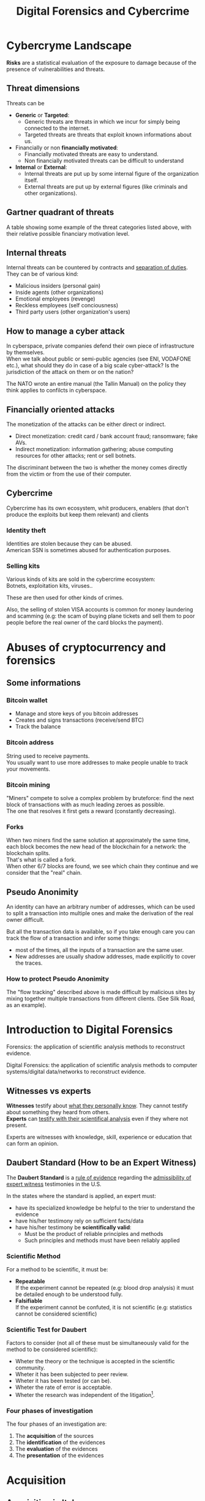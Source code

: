 #+TITLE: Digital Forensics and Cybercrime
#+OPTIONS: toc:t todo:nil date:nil \n:t H:5 tasks:done html-style:nil num:nil tags:t
#+EXPORT_FILE_NAME: index
#+LATEX_HEADER: \usepackage[margin=0.9in]{geometry} \usepackage{parskip}
#+HTML_HEAD: <link rel="stylesheet" type="text/css" href="css/dfc-notes.css" />
#+MACRO: under \underline{$1}
* NO Incontro con Luigi Perri (17/03/2021) :noexport:
** Prove tipiche e prove atipiche
 Prove tipiche: prove raccolte con i metodi usuali - intercettazioni (che non possono avvenire in luoghi di privata dimora, a meno che non si stia svolgendo l'attività criminale in quel momento) etc.
 Prove atipiche: può essere frutto di un mezzo di ricerca tipico con qualche funzionalità in più (vedi trojan), o addirittura essere completamente slegato dai mezzi di ricerca ordinari. Queste prove vanno sempre valutate nel caso concreto.
** Il captatore informatico (o trojan di stato)
"captatore informatico" è un termine coniato dalla corte di cassazione per identificare strumenti informatici identificativi.
Rappresentano una vera e propria panacea:
+ non mettono a rischio gli operatori, che non devono muoversi sotto copertura per piazzare cimici etc
+ riesce a coniugare in un unico strumento una molteplicità di strumenti investigativi:
  + intercettazione di audio
  + intercettazione video
  + spingere il dispositivo a comportamenti anomali
  + effettuare una perquisizione dei dati

*** Definizioni
cassazione a nazioni unite del 2016: "capta tutto il traffico dati, attiva il microfono *ovunque egli si trovi*, può attivare telecamera e altre cose, intercetta ciò che viene digitato sulla tastiera etc."
A questo potere bisogna oppore un contropotere (sotto forma di garanzie) per cui non ci sia un abuso di tale strumento

Per definizione, l'attività d'intercettazione ha come presupposto che essa sia fatta senza che la vittima ne sia a conoscenza.

Il pubblico ministero in Italia deve essere garantista: se trova elementi a discolpa dell'imputato, deve proteggerlo.

*** Problemi
- La pervasività dello strumento rende difficile una collocazione delle prove tra le prove tipiche.
  (vedi cassazione del 14 ottoble 2009)
- come sapere quando intercettare? dato che non possiamo intercettare in privata dimora, potremmo non beccare mai il crimine
  - nuova cassazione: si può basare l'inizio dell'intercettazione sulle abitudini della persona.

*** Requisiti di un captatore 
- L'attivazione di un microfono deve avvenire tramite un comando remoto, non solo con l'inserimento del captatore informatico.
- la registrazione audio può essere attivata solo da un operatore della polizia giudiziaria, con verbale
- L'attivazione del dispositivo è sempre ammessa in particolari delitti (solitamenti in casi con pene elevate)
- L'attivazione del dispositiva deve essere usata come extrema ratio.
- La trasmissione delle registrazioni deve essere effettuata solo verso i server della procura.
- Siano usati solo programmi informatici conformi a requisiti tecnici stabiliti con uno specifico decreto ministeriale (non ancora emanato sadly)
- In casi estremi, l'uso dello strumento può essere usato prima dell'ok del giudice
- Non possono essere in alcun modo rese pubbliche le intercettazioni a cui prendono parte elementi esterni all'indagine.

*** Limiti all'utilizzabilità
Sempre permesso per reati gravi contro la persona (tratta di esseri umani o riduzione in schiavitù) o reati con pena oltre i 5 anni di reclusione.
Permesso nei luoghi privati solo se si è sicuri si tratti dei luoghi in cui avviene il crimine

Nota che la prova informatica, per quanto possa sembrare la "prova regina", deve sempre essere sostenuta da altri metodi investigativi per non interpretare in modo sbagliato le prove.

*** Installazione
Dal punto di vista informatico, si è visto di tutto.
Dal punto di vista giuridico, il codice prevede le prestazioni obbligatorie: gli operatori di comunicazione devono permettere agli operatori giuridici di agevolare l'intercettazione (=> anche l'installazione).
Il decreto ministeriale ancora da definire dovrebbe specificare anche questo aspetto.

*** Il caso Exodus 
Spyware.
Raccoglie informazioni sulla scheda e, in un secondo momento, ottiene il controlo del dispositivo.
Il codice è stato sottratto e sono state realizzare delle app "clone".

Il garante si è spresso sulla preoccupazione riguardo i rischi di perdere il controllo di questi strumenti:
Invitava a valutare l'opportunità di includere nel decreto legislativo (sempre quello non ancora fatto) l'indicazione dei luoghi e del tempo della captazione.
Riguardo i requisiti tecnici il garante ha detto: va specificato i moduli del sistema di intercettazione, non bisognerebbe utilizzare software che abbassano il livello di sicurezza dei dispositivi (per evitare altri attacchi da terzi e per evitare che sia rilevata dall'utente la presenza del trojan), i canali di trasferimento dei dati dovrebbero essere il più sicuri possibile.
* DONE Cybercryme Landscape
:PROPERTIES:
:NOTER_DOCUMENT: slides/01.pdf
:NOTER_PAGE: 31
:END:
*Risks* are a statistical evaluation of the exposure to damage because of the presence of vulnerabilities and threats.
** Threat dimensions
:PROPERTIES:
:NOTER_PAGE: 3
:END:
Threats can be
- *Generic* or *Targeted*:
  + Generic threats are threats in which we incur for simply being connected to the internet.
  + Targeted threats are threats that exploit known informations about us.
- Financially or non *financially motivated*:
  + Financially motivated threats are easy to understand.
  + Non financially motivated threats can be difficult to understand
- *Internal* or *External*:
  + Internal threats are put up by some internal figure of the organization itself.
  + External threats are put up by external figures (like criminals and other organizations).

** Gartner quadrant of threats
:PROPERTIES:
:NOTER_PAGE: 4
:END:
A table showing some example of the threat categories listed above, with their relative possible financiary motivation level.
** Internal threats
:PROPERTIES:
:NOTER_PAGE: 5
:END:
Internal threats can be countered by contracts and _separation of duties_.
They can be of various kind:
- Malicious insiders (personal gain)
- Inside agents (other organizations)
- Emotional employees (revenge)
- Reckless employees (self conciousness)
- Third party users (other organization's users)
** How to manage a cyber attack
:PROPERTIES:
:NOTER_PAGE: 8
:END:
In cyberspace, private companies defend their own piece of infrastructure by themselves.
When we talk about public or semi-public agencies (see ENI, VODAFONE etc.), what should they do in case of a big scale cyber-attack? Is the jurisdiction of the attack on them or on the nation?

The NATO wrote an entire manual (the Tallin Manual) on the policy they think applies to confilcts in cyberspace.
** Financially oriented attacks
:PROPERTIES:
:NOTER_PAGE: 9
:END:
The monetization of the attacks can be either direct or indirect.
- Direct monetization: credit card / bank account fraud; ransomware; fake AVs.
- Indirect monetization: information gathering; abuse computing resources for other attacks; rent or sell botnets.

The discriminant between the two is whether the money comes directly from the victim or from the use of their computer.
** Cybercrime
:PROPERTIES:
:NOTER_PAGE: 24
:END:
Cybercrime has its own ecosystem, whit producers, enablers (that don't produce the exploits but keep them relevant) and clients
*** Identity theft
:PROPERTIES:
:NOTER_PAGE: 22
:END:
Identities are stolen because they can be abused.
American SSN is sometimes abused for authentication purposes.
*** DONE Selling kits
Various kinds of kits are sold in the cybercrime ecosystem:
Botnets, exploitation kits, viruses..

These are then used for other kinds of crimes.

Also, the selling of stolen VISA accounts is common for money laundering and scamming (e.g: the scam of buying plane tickets and sell them to poor people before the real owner of the card blocks the payment).
* DONE Abuses of cryptocurrency and forensics
:PROPERTIES:
:NOTER_DOCUMENT: slides/02. Abuses of cryptocurrency and forensics.pdf
:NOTER_PAGE: 39
:END:

** Some informations
:PROPERTIES:
:NOTER_PAGE: 4
:END:
*** Bitcoin wallet
- Manage and store keys of you bitcoin addresses
- Creates and signs transactions (receive/send BTC)
- Track the balance

*** Bitcoin address
:PROPERTIES:
:NOTER_PAGE: 5
:END:
String used to receive payments.
You usually want to use more addresses to make people unable to track your movements.

*** Bitcoin mining
:PROPERTIES:
:NOTER_PAGE: 9
:END:
"Miners" compete to solve a complex problem by bruteforce: find the next block of transactions with as much leading zeroes as possible.
The one that resolves it first gets a reward (constantly decreasing).

*** Forks
:PROPERTIES:
:NOTER_PAGE: 12
:END:
When two miners find the same solution at approximately the same time, each block becomes the new head of the blockchain for a network: the blockchain splits.
That's what is called a fork.
When other 6/7 blocks are found, we see which chain they continue and we consider that the "real" chain.

** Pseudo Anonimity
:PROPERTIES:
:NOTER_PAGE: 19
:END:
An identity can have an arbitrary number of addresses, which can be used to split a transaction into multiple ones and make the derivation of the real owner difficult.

But all the transaction data is available, so if you take enough care you can track the flow of a transaction and infer some things:
- most of the times, all the inputs of a transaction are the same user.
- New addresses are usually shadow addresses, made explicitly to cover the traces.

*** How to protect Pseudo Anonimity
The "flow tracking" described above is made difficult by malicious sites by mixing together multiple transactions from different clients. (See Silk Road, as an example).
* DONE Introduction to Digital Forensics
:PROPERTIES:
:NOTER_DOCUMENT: slides/05. Introduction to Digital Forensics.pdf
:NOTER_PAGE: 8
:END:
Forensics: the application of scientific analysis methods to reconstruct evidence.

Digital Forensics: the application of scientific analysis methods to computer systems/digital data/networks to reconstruct evidence.

** Witnesses vs experts
*Witnesses* testify about _what they personally know_. They cannot testify about something they heard from others.
*Experts* can _testify with their scientifical analysis_ even if they where not present.

Experts are witnesses with knowledge, skill, experience or education that can form an opinion.

** Daubert Standard (How to be an Expert Witness)
:PROPERTIES:
:NOTER_PAGE: 3
:END:
The *Daubert Standard* is a _rule of evidence_ regarding the _admissibility of expert witness_ testimonies in the U.S.

In the states where the standard is applied, an expert must:
- have its specialized knowledge be helpful to the trier to understand the evidence
- have his/her testimony rely on sufficient facts/data
- have his/her testimony be *scientifically valid*:
  + Must be the product of reliable principles and methods
  + Such principles and methods must have been reliably applied

*** Scientific Method
:PROPERTIES:
:NOTER_PAGE: 5
:END:
For a method to be scientific, it must be:
- *Repeatable*
  If the experiment cannot be repeated (e.g: blood drop analysis) it must be detailed enough to be understood fully.
- *Falsifiable*
  If the experiment cannot be confuted, it is not scientific (e.g: statistics cannot be considered scientific)

*** Scientific Test for Daubert
:PROPERTIES:
:NOTER_PAGE: 6
:END:
Factors to consider (not all of these must be simultaneously valid for the method to be considered scientific):
- Wheter the theory or the technique is accepted in the scientific community.
- Wheter it has been subjected to peer review.
- Wheter it has been tested (or can be).
- Wheter the rate of error is acceptable.
- Wheter the research was independent of the litigation[fn:4].

*** Four phases of investigation
:PROPERTIES:
:NOTER_PAGE: 8
:END:

The four phases of an investigation are:
1. The *acquisition* of the sources
2. The *identification* of the evidences
3. The *evaluation* of the evidences
4. The *presentation* of the evidences

* DONE Acquisition
:PROPERTIES:
:NOTER_DOCUMENT: slides/06. Acquisition.pdf
:NOTER_PAGE: 17
:END:
** Acquisition in Italy
:PROPERTIES:
:NOTER_PAGE: 2
:END:
In Italy, it is not requested to provide a report on how the acquisition was made, so the methods now presented will be overkill.

** Brittleness of digital evidence
All digital evidence, if modified, is not *tamper evident*, which means it can be modified without the modification being noticeable afterwards.
There are, though, some procedure to ensure that digital evidence becomes tamper evident.
*** Hashes
:PROPERTIES:
:NOTER_PAGE: 4
:END:
In court it is asked to prove that evidence hasn't been modified, and hashes allow you to validate that.
Its *absence does not mean that the has been modified*.

Remember that we create the hash so that we can create a record of how the evidence looks to be used later. This means that it *must be preserved in another location than the evidence* to ensure it has not been tampered with.

They are not a dogma, and their absence won't be a huge obstacle for the "jury" to surpass.
But they are useful to debunk any accusation of counterfation.

** Typical hw/sw for acquisition
- Hardware:
  + Write blocker
  + external disks (simple copy through a live usb)
  + removable HD enclosures
- Operating system:
  + Live linux distribution image

** Bitstream images
:PROPERTIES:
:NOTER_PAGE: 6
:END:
Usually, by "copying and pasting" we lose some important informations.

We can, instead, make a "bit by bit" clone _of the original media_.

Of this image I want to make a hash, to ensure it's not tampered.

** Acquisition procedure
:PROPERTIES:
:NOTER_PAGE: 7
:END:

- If possible, *disconnect the media*
  + Connect it to an analysis station, with a *write blocker* possibly (not a necessity, you can just confugure correctly your software).
  + compute the hash of the source
  + make a clone of the source and check its hash
- When media _disconnection is not possible_ (soldered memory / raid devices / other constraints)
  + *live boot the system* with a linux distribution (possibly one targeted to forensic analysis)
    - only available if the target is off, though.
      When turning off the target, _pull the plug_. Don't let it have a system shutdown.
  + if the _target is powered on and cannot be turned off_, make sure first to take all the data available in the system, and *work in volatility order*:
    - *disconnect the machine from the network*, if the network is not necessary.
      Done to avoid additional modifications.
    - dump the memory (In linux, there are /dev/mem and /dev/kmem that you may use to acquire the memory of the machine while on).
    - save runtime informations (network, processes etc)
    - make the disk acquisition
- When we think we caught the intruder, we might want to make the analysis "live":
  + check the logs (only usable if they are on a different machine than the one attacked)
  + check the network traffic (now or never)

The noerror and sync options of dd are used to not make dd stop in case of errors in the device.

The recomputation of the hash of the source and the acquisition image is made to ensure they are the same and that the source has not been modified (by comparing it with the first hash made of the device).

We often use *multiple hashing algorithms* to compute the hash for the same image.
The reason is that someone else who has analized before (or will analyze) the drive might have used a different hashing algorithm.

*** The time problem
Computing the copy of a 1TB hdd/usb key might take some time depending on the interface used by the hdd itself or by the write blocker.
It might take several ours to compute an hash and make a copy of the source.

To avoid the time waste, some softwares may automate part of the procedure by computing the source hash while copyng.

*** The size problem
In large scale investigations (or when multiple investigations are held in parallel), the sizes of the drives might make storing their clones and transfering them a real burden.
Using external media devices is a no-go, since it slows down operations by a lot if you don't use the correct interfaces (USB).

NASs and SANs are used all the times for this specific reason.

*** The encryption problem
In Italy, it might not be required for the persecuted to provide the passcode to decrypt the evidence for the analysis, since it can be seen as *testifying against oneself*.

** Forensics Duplicators
:PROPERTIES:
:NOTER_PAGE: 12
:END:
These perform the hashes and copy the hard drive into one of the others, printing a receipt with all the informations of the process.

* DONE Identification
:PROPERTIES:
:NOTER_DOCUMENT: slides/07. Identification.pdf
:NOTER_PAGE: 22
:END:

** Setup
:PROPERTIES:
:NOTER_PAGE: 2
:END:
The easyest operating system to work on when making forensic analisys is Linux, since it has/can:
- extensive native file system support
- native support for swapping drives
- mounting of disk images as drives

On a linux guest we might keep some windows vms to use soe additional tools.

*** Why not windows
:PROPERTIES:
:NOTER_PAGE: 3
:END:

Windows tampers with drives and *modifies evidence*.
It doesn't support many file systems.

Remember: Some tools are windows only, and as such you cannot use linux for your entire job.
When using these tools inside a vm, be sure that the disk drive is not writable (this is a last resort, you should first try to work on a copy or on a write blocked drive).

Be wary of proprietary and non free software.

*** Repeatibility
:PROPERTIES:
:NOTER_PAGE: 4
:END:

Since any other expert must be able to perform the same experiment, you should *avoid proprietary/paid forensic solutions*.

Moreover, if a machine is subject to a job without fully understanding (or having access to) how the job innerly works, you cannot say that its output represents truly repeatable evidence, since the expert should be (in theory) able to *perform the same analysis by hand*.

**** Law enforcement tools
:PROPERTIES:
:NOTER_PAGE: 4
:END:
Adversarial Investigation tools that *must be left hidden* to the public in order to avoid other people (e.g. criminals) finding ways to circumvent them.

They are /not really fit/ for the job, since to make an analysis scientific the tool shall be used and undestood by other experts.

*** What analysis encompasses
:PROPERTIES:
:NOTER_PAGE: 5
:END:
We will focus on tasks that only happen in forensics, but be careful: forensic analysis encompasses everything you have studied.

** Data Recovery
:PROPERTIES:
:NOTER_PAGE: 6
:END:
One of the most typical tasks of computer forensics

*** Disk Geometry
:PROPERTIES:
:NOTER_PAGE: 10
:END:
The data is read from the tracks on the platters.
The minimum part of the track that can be read is a *Sector*.
The minimum block that can be allocated for a file is a *Cluster*.
A cilinder is the set of tracks that are on the same position (on different platters) on the drive.

When a file is not exactly a multiple of clusters, the operating systems allocates the clusters anyway.

The area that is left between the file end and the end of the last cluster is called "slack space".
This chunk of data contains the *remains of previously deleted stuff*.

If this data is text or otherwise an easily recognizable file format, you can reconstruct (at least a minimal part of) a file.
Zip files, most of images and audio etc. are probably not reconstructable this way, since they rely on headers and other file sections.

But we could check if a file we are seeking for matches with the part in the slack space, to have a partial confirmation.

*** File system
:PROPERTIES:
:NOTER_PAGE: 8
:END:

The file system is the equivalent of the index of a series of folders and files.
In each *inode* you have a table of (direct | indirect) pointers to data blocks in the hard drive.

On file deletion, the file system entry is marked as free.
After some time, the file system entry (not the data itself) is freed and, after some more time, the data block might be overwritten.

If we want to access the deleted files, we either:
- *if the file entry was not deleted*: un-mark the file entry in the inode for deletion
- *if the file entry deletion has already taken place*: ignore the inode and look for the block.

*** Carving
:PROPERTIES:
:NOTER_PAGE: 12
:END:
Another method to retrieve data is the carving method, which consists in:
1. Scan the drive as a single bit stream
2. *locate MIME types* of interesting file types
3. consider anything in between as a candidate file.

As the steps above show, carving *doesn't use informations from the file system*.

The problem comes when encryption and/or compression are taken into consideration, where file types cannot be recognized anymore.

*** Free-as-in-beer software tools for data recovery :noexport:
:PROPERTIES:
:NOTER_PAGE: 13
:END:
Sleuthkit is the core (with a cli), Autopsy is the gui.
Autopsy will be used also in [[*Tool analysis: Autopsy][mobile forensics]] to inspect mobile phone images.

** Antiforensic Techniques
:PROPERTIES:
:NOTER_PAGE: 14
:END:
Aimed at circumventing the forensic analyst.
They are called transient when they just deviate the analysis, definitive when they destroy/tamper the evidence.

The *most vunerable phases* are aquisition and identification.

*Transient antiforensics* techniques interfere mostly with identification, but can be detected and reverted/stopped from happening (most of the times).
*Definitive antiforensics* techniques can sometimes be detected, too, but cannot be reverted.
*** Timeline tampering
:PROPERTIES:
:NOTER_PAGE: 17
:END:
A technique that consists in modifying the timestamp of files on the disk to make them appear not correlated one another.
It's a *definitive antiforensics* technique, since the old timestamp is not available anymore.

*** Countering file recovery
:PROPERTIES:
:NOTER_PAGE: 18
:END:
File recovery uses data remnants on the disk, so:
- secure deletion of files
- encryption
- virtual machines
Are all available methods to avoid data to be recovered.
It is a *definitive antiforensics* technique since it destroys (or negates the creation of) the evidence.

The "residual of magnetization" is a file recovery method studied during the 90es.
A 0 written where there was a 0 has a magnetization level slightly different than a 0 written where there was written a 1.
This was never shown to be practical, but it was a reasonable assumption with the technology from the 90es; Nowadays (due to the high density of the bits) it is unusable.

*** Fileless attacks
:PROPERTIES:
:NOTER_PAGE: 19
:END:
No traces are left on the disk at all.
Metasploit has this feature: it injects in memory a DLL.
Thus all traces are lost after the machine is turned off (and turning off is one of the main steps to analyze data.)

*** Filesystem insertion and subversion technologies
:PROPERTIES:
:NOTER_PAGE: 20
:END:
We place the data _where there's no reason to look for it_.
The partition table, for example, has 32KB assigned but, in real use, it occupies 1KB at most.

- Inodes for bad blocks are created by the system to not use them.
  If we manage to pass a good block as a bad one, we get some free real estate.
- You can use directory inodes to, instead, point to data blocks
- We can put data in metadata structures ignored by forensic tools (this method is weak to carving)

It is a *transient antiforensic* technique, since the evidence is hidden and not destroyed.

*** Log tampering
:PROPERTIES:
:NOTER_PAGE: 21
:END:
If an attacker has access to the log files, it can tamper them to insert fake log entries or malicious code (this last option is only useful if they are automatically analyzed).

It is a *transient antiforensics* technique, since the real evidence has not been modified.

*** Patition table tampering
:PROPERTIES:
:NOTER_PAGE: 22
:END:
- If a partition is not correctly aligned, the OS (Windows) might still use it, while forensic tools might miss them.
- Normally, there is only one extendend partition per disk. Windows and Linux can manage multiple extended partitions, but forensic analysis tools might not support them.
- A high number of logical partitions in an extended one might bring the tool to crash.
  The case was with NCase, 15 years ago. It supported at most 26 partitions (one for each letter of the alphabet).

This, too, is a *transient antiforensics* technique, since the data that composes the evidence is not altered.

* DONE SSD-forensics
:PROPERTIES:
:NOTER_DOCUMENT: slides/08. SSD-forensics.pdf
:NOTER_PAGE: 46
:END:
SSDs are based on NAND based flash memory, widely used in mobile devices.
** FTL
:PROPERTIES:
:NOTER_PAGE: 5
:END:
In order to write on nand, you need to blank the block completely.
FTL (flash translation layer) chips are devices used to optimize the access to the SSD
Functionalities:
- Caching
  Avoid blanking a block with one single bit flipped
- Trimming
  When the drive is idle, start trimming (clearing) blocks. It depends on the operating system to tell which blocks to trim.
- Garbage Collection
  An advanced form of trimming not dependent on the OS
- Data compression
  Avoid writing multiple blocks when possible
- Bad block handling
  When a cell is about to fail, the ssd should stop using it
- Wear leveling
  When we have a cell that has been written many times, we try to move on it static data.

Since the FTL decides how to compress and obfuscate data and shuffles it (for wear leveling, even when the OS isn't running), it is the only one with the knowledge of the mapping between the logical structure of the data seen by the OS and the physical layout.

The FTL cannot be disabled via software. You can read the chips with external tools (extremely difficult), risking the destruction of the drive.

The FTL, moreover, is not standard: It is the main difference between different vendors (chips are usually the same) and, as such, they are intellectual property that they try to protect.

** Tests
A set of tests was developed to assess the impacts of FTL on the use of black-box tools.
*** Trimming
:PROPERTIES:
:NOTER_PAGE: 20
:END:
Trim activates after a second of the drive being IDLE, and it is very aggressive.
After ten second from the erase of the drive, it will be completely empties (looking through the FTL).

*** Garbage Collection
:PROPERTIES:
:NOTER_PAGE: 23
:END:
We didn't find Garbage collection of the drives.

*** Erasing patterns
:PROPERTIES:
:NOTER_PAGE: 26
:END:
Certain SSD controllers exhibit unexpected trimming patterns.

*** Compression
:PROPERTIES:
:NOTER_PAGE: 29
:END:
Files with High entropy (that cannot be compressed) will take more time to be written

*** Wear Leveling
:PROPERTIES:
:NOTER_PAGE: 32
:END:
We thought that wear leveling, since it would make shadow copies of the files, could help the forensic analysis. It does not.

*** Reults on file recoverability
:PROPERTIES:
:NOTER_PAGE: 35
:END:
Very detrimental. If TRIM is active, it's quite difficult to recover any file.

** Conclusions
:PROPERTIES:
:NOTER_PAGE: 40
:END:
For forensics analysts, SSD are a pain in the arse.
We can say that SSDs have an "intrinsic" secure deletion system.
* DONE Evaluation and presentation
:PROPERTIES:
:NOTER_DOCUMENT: slides/09. Evaluation and presentation.pdf
:NOTER_PAGE: 18
:END:
These phases are tightly coupled with experience and are difficult to teach generally.

** Evaluation phase
:PROPERTIES:
:NOTER_PAGE: 2
:END:
Consists in *matching the evidence elements with the required legal elements to support/negate a legal theory*.

The experts and the lawyer sit down and share their expertise, trying to match the requirements to negate or confirm an allegation.

The judge will analyze what can be said now, what cannot be said and what are the other possible experiments to find something new.
But sometimes, showing a feasible experiment to the jury can be detrimental to our own cause; There is a *risk* associated with each experiment we make.

Very often, expert witnesses work on the results of other experts (not on the evidence itself).

*** The relationship with lawyers, customers and prosecutor/police
:PROPERTIES:
:NOTER_PAGE: 4
:END:
The important thing to remember is that: "unless you are a police officer, you are not a policeman". It's *not your duty to punish* someone.
Unless you are a lawyer, it's *not your duty to protect* people either (even though lawyers and customers pay your bills).
You may be asked by the lawyer to omit a finding though (as long as it's not the same as lying).

You should never compromise the trust of the customer in their lawyer.

The process truth is not the same as historical truth: The law may not support incriminating someone that may be guilty historically.

It is super important to stick to facts and science, we're *not fighting for justice*, and your thoughts must not be shaped by it.

In Italy, a super-partes kind of experts are available: the judge experts, requested by the judge to review the evidence.

*** Analyzing the documents
:PROPERTIES:
:NOTER_PAGE: 7
:END:
You always need to analyze what can be said and /what can not/, possibly specifying *what further experiments would be needed* to say more.

This last analysis must be perfomed to be prepared on what experiments the counterpart will perform and what will be the repercussions if out part asks to make such experiments.

It's also very important to *review previous dovuments and evidences*, to look for technical/factual errors, suggestive writing and opinions treated as facts.

** Presentation phase
During the presentatiion phase, all experts must testify with objective facts (without interpretation or twisting) but they are not required to be completely non-sided to the matter (so they might want to avoid certain tests etc.)
But be wary, since omission of truth is persecutable in Italy *experts cannot*, when asked, *claim professional secrecy*.

After each analysis, the expert is asked a series of question called "quesito peritale". One of the question is "riferisca quant'altro può essere utile ai fini di giustizia".
This implies that, should you find another crime evidence during your analysis, you are forced to say so.

*** Typical errors found in reports and analyses and presentation errors
:PROPERTIES:
:NOTER_PAGE: 8
:END:
If the theory is that "a supernatural/incredibly powerful being did something" and that cannot be confuted, it is a "trojan defense".
(You can never exclude a trojan virus that deletes itself put the files on my computer, but it is not *falsifiable* so not *scientific*)
We can provide additional explanations and alternative theories to these.

Many court cases drag over a long time, so having a good written report (presentation) can be lifesaving to gather back the informations.
The report you signed is the only thing you can bring with you in a court.

**** What to look for
- *Acquisition errors*
  + missing links in the chain of custody
  + missing/mismatched serial numbers
  + errors during hashing/cloning procedures (missing write lockers)
- *Analysis errors*
  + steps where the hash is not verified
  + use of proprietary programs
  + technical mistakes.
- *Presentation errors*
  + the presentation is biased
  + counter examples for an assumption can be found
  + alternative theories not explored

In Italy it is _not enough to demonstrate that an analysis was not conducted in a correct way_, but if you can raise questions and _show that other results are feasible_ with the same set of informations and another analysis method, you can bring the jury to your side.
That's why, during the presentation phase, you must be meticolous and list all possible counter examples.

On the other side, if you cannot dispute the facts that the opposition is saying about your client, you can dispute their presentation.

*** What to do when your client is in the wrong
You can avoid to present the informations about your client that aren't on your favor.
But if the prosecutor asks, you must respond (unless you "didn't touch" the topic in your analysis)

*** Writing your report
:PROPERTIES:
:NOTER_PAGE: 10
:END:
You want to explain the situation in a simple way, but not a simplistic way.
The judge won't like to be treated like a child, but he will want to understand everything (so all the technical terminology will have to be explained).
You will also have to explain why certain things are relevant.

*** Structure of a report
:PROPERTIES:
:NOTER_PAGE: 11
:END:
Always explain the reasons behind an analysis and its results.

Try to write "obstacles" in the way to get your client sentenced:
- "the opposition did this"
- "By doing this, they actually ruled out this"
- "Even ignoring this, the evidence could be explained better with this"

Always write in the introduction what is your very conclusion.

The conclusion is, most of the times, the only things the judge considers.
Give a fast write up of what was written in the report, then use a strong ending phrase.
*Stay factual*.

** Testimony as a witness
:PROPERTIES:
:NOTER_PAGE: 16
:END:
In many jurisdiction, the expert may be called as a witness or may only just have to submit a report.
In Italy, if you are working in a criminal procedure, you must be called as a witness.

In Italy, you are asked to know you duty as a witness: answer truthfully and not hide anything you know.

** Direct and cross examination
:PROPERTIES:
:NOTER_PAGE: 17
:END:
- *Direct examination*
  you are /first/ called by your side and proceed to a friendly direct examination.
  In this examination you must:
  + be as helpful as possible
  + be as clear as possible (make sure you explain everything to the judge)
  + check previous records of the jusdge to prepare for possible questions

- *Cross examination*
  you are called by the opposing side to testify. This is usually much more difficult than its direct counterpart.
  In this examination you want to:
  + be court if you can, and if you can not be very complex and difficult to understand (you can take you time talking by looking at your report)
  + If a question is positive for your side, be extremely clear and helpful
  + Don't get personal on the things they say and don't get angry

In civil court, witnesses are expected to provide answers to questions that were listed to the judge, in the form of "is it true that..".

* DONE Fraud analysis and detection (carminati, 16/04/21)

What is a *fraud*? It's a wrongful or criminal deception intended for financial or personal gain.
In particular, it is:

- *uncommon*
  Only a minority of cases concerns fraud, which makes it difficult to detect frauds and to learn from historical cases (due to them being quite few).
- *well considered and imperceptibly concealed*
  Fraudsters remain unnoticed and covered by planning ahead their actions.
- *time evolving*
  fraud techniques evolve in time, ahead of fraud detection systems.
- *carefully organized*
  Fraudsters do not operate independently, they involve complex and organized structures.

** Why people commit fraud
The main reason is the _potential monetary gain_.
But we have an abstact model that tries to explain the drivers of a fraud, the *fraud triangle*, composed of:
- motivation
- opportunity
- rationalization

** Fraud categories

- Banking and credit card frauds
  Has two subtypes:
  + application fraud: obtain new credit cards from issuing companies by using false data and spend as much money as possible in a short time.
  + behvioral fraud: detail of legit cards are obtained fraudolently. Does not necessarily require stealing the physical card, but the credentials.
- Insurance fraud
  Can be either:
  + from the side of the seller, if we
    - sell policies for nonexistent companies
    - setting up multiple policies to create commissions
  + from the side of the buyer, if we
    - exaggerate claims
    - falsify medical history
    - fake death/kidnapping etc
    - fake damage to our vehichle
- Corruption
  Misuse of entrusted power for personal gain.
- Counterfition
  A counterfeit is an imitation intended to be passes off fraudulently or deceptively.
  It is usually done on valuable objects like money, credit cards, popular products etc.
- Product warranty fraud
  Fraudently claiming compensation or remuneration based on a product warranty.
- Healthcare fraud
  Filling dishonest healthcare claims to make profit.
- Telecommunication fraud
  Theft/use of communication services to commit other frauds.
  + cloning fraud: clone a number and the related call credit.
  + superimposition fraud: fraudolent usage is added to the legit use of an account.
- Money laundering
  Transform illegal money into legit funds.
- Click frauds
  Illegal clicks on a website advertisement to increase the payable number of clicks to the advertiser.
  Identity theft
  Obtain the financial/personal informations of another person for the purpose of assuming that person's identity to make purchases.
- Tax evasion
  Illegal act or practice of not paying (or paying partially) taxes that are owed.
- Plagiarism
  Use another's production without crediting the source
  It involves both stealing someone's work and lying about it afterwards.
- Sim swap attacks
  The attacker contacts your phone operator, asks for a new sim, get control of it, get access to your authentication method (if your phone is the secure point).
  The second factor authentication based on the sim introduced by banks caused this kind of frauds.

** Anti-fraud stategies

*** Anti fraud mechanisms
Reduce losses due to frauds:
- Prevents and detect part of the frauds.
- hinder fraudsters who will look for other easier opportunities. (go on other organizations)
*** Fraud detection and Fraud prevention
_Fraud detection_ mechanisms recognize fraudolent activities after they have happened (ex-post approach)
They usually provide the analyst with an index risk of fraud, depending on the past transaction (behavior) of the user

_Fraud prevention_ mechanisms avoid or reduce the frauds that will happen (ex-ante approach)

They are *complementary* and *not independent*: if a fraud adapts to a detection mechanism, it will also impact prevention mechanisms and vice-versa.

**** Example of fraud prevention: Strong customer authentication
New European requirement to make the payment. Two authentication methods are required to make a payment.
They are required to make online card payments in the European Economic Area.

Exemption: payments below 30 euros/low risk transaction (due to user friendliness)

Each single security measure impacts the cost and usability of a system.
*** Strategies for Fraud detection and prevention
**** Expert-based approach
This approach to fraud analysis is built on the domain knowledge of the fraud analyst.
It involves *manual investigation* of a suspicious case to understand the fraud mechanism.

It may find *new fraud mechanisms*.

They are usually implemented with if-then-else rules engine.
If the amount of claim is above the threshold, if there is a severe accident but no police/doctor report etc, then flag it as suspicious.

***** Rule based engines
Rule-based engine are expensive to build and they *must be kept secret* from fraudsters, which can learn the rules and circumvent them.
Moreover, new /fraud patterns are not automatically signaled/: you must first make new rules for them.

There are some disadvantages though:
- expensive to build: require manual input and they're difficult to mantain and manage
- must be continuously monitored, improved and updated.

**** Automated fraud detection system
An automated system for detecting fraud requires less human involvement and could lead to a more efficient system, *based on data analysis*.
_Expert knowledge remains, in any case, crucial to build the system_.

**** Data driven fraud detection
Based on machine learning.
It is *precise*, due to the increased detection power than classic approaches and the massive amount of informations available from previous frauds used to uncover frauds that are not apparent.
It is *efficient*, because it cost much less to automate the analysis than expert-based fraud detection systems.

*** Fraud management
When a fraud is detected, it must be
 - *corrected*, by providing a compensation for example. Note that you can be required to look at the past to be sure it didn't happen before.
 - *prevented* from happening again.

 A fraud becomes easier to detect the more time has passed, due to copycats using the same fraud over and over.

* DONE Fraud Detection (carminati, 21/04/21)

** Frauds as a dynamic phenomenon
Frauds remain hard and complex to detect.

A fraudster may think about sending fraudolent transactions that may try to *shift the model of fraud detection systems* of an institution.
Unsupervised learning technique must be still monitored by experts.
** Techniques to detect a fraud automatically
New techniques able to _adapt to new frauds_ are needed.
They can either be
- *Unsupervised learning* (or descriptive) analytics techniques
- *Supervised learning* (or predictive) analytics techniques

*** Unsupervised learning analytics techniques
They do not require labeled observations. They learn from past observations by *detecting anomalies*.
They can detect novel fraud patterns.

**** Telecommunication example
I can see a fraud is in act if I see /multiple short calls/, /during night hours/ and /with little time between one another/.
But note that there can be multiple false negatives.

**** Limitations
Unsupervised learning techniques are *prone to deception* by camouflage-like fraud strategies.
They need to be complemented by other tools.

*** Supervised learning techniques
learn from *labeled* historical observations, where the fraud was exposed.
They can find known alarms that fraudsters cannot hide.

**** Limitations
- Low detection power against new fraud types
- Need a labeled set to learn from

** Developing a fraud detection system
1. Start with an Expert-based rule engine
2. use a unsupervised learning system
3. use a supervised learning system once you have build your labeled history
The exact order of adoption depends from case to case.

** Social Network Analysis
Extends the abilities of fraud detection systems by detecting _characteristics of frauds between linked entities_.

** Fraud management cycle
you have to put together the following steps:
1. fraud *detection* : applying detection models on new observations
2. fraud *investigation* : human expert investigates on a flagged fraud
3. fraud *confirmation* : determining the kind (label) of fraud
4. fraud *prevention* : preventing frauds to be committed in the future by marking them as frauds faster and faster.
5. Finally, you need to put an *automated detection algorithm* to create and update the detection model with the confirmed frauds.

*** Regular update of the model
The *frequency* of update of your model depends on:
- the _volatility_ of the fraud behavior
- the _detection power_ of the model
- amount of _similar confirmed case available_
- the _rate of new cases_ being confirmed
- the _required effort_ to retain the model

**** Reinforcement learning
Instead of waiting for a window to update the model, continuously update it as soon as new data is available.
*** Example: Credit card fraud
*Outlier detection* is made by analyzing clusters of common transaction based on position and time.
If a transaction happens outside of a group (it's an outlier), they might be a fraud.

Users are analyzed in the same way at a system level, based on their age and income.
An outlier might be a fraudster or a victim.

** Fraud analytical process
How to develop a *fraud analysis model*.

The process is split in three main parts:
- preprocessing (the most important and time consuming)
  The performance of your model will strictly depend on this step.
- analytics
- post processing

*** Preprocessing
- identify the business problem
- identify the data sources
- select the data
- clean the data (gets rid of inconsistencies)
- transform the data (extract additional informations from the data)

*** Analytics
- Analyze the data. Here the *model is built* based on the data preprocessed.

**** Possible analysis outputs
- Find known easy frauds, that ensure the system is working
- Find unknown patterns, that provide added insight and detection power.

In any case, you're going to work on *clusters*, and will be trying to extract knowledge from them.

*** Post processing phase
Validate the model created with experts.

*** Key characteristics of successful fraud analtics models
To understand if your system is working I must monitor:
- statistical accuracy and significance
  Your system must generalize well and _must not be overfitted to the historical data set_.
- Interpretability
  You can put in place the state of art deep learning approach, but if the result of the analysis cannot be interpreted because the model is too complex (it tells us that a particular case might be a fraud, but it won't say why) it is unuseful.
  Such a non interpretable system is called *black-box*, while a system that can be interpreted is a *white-box* system.
- Operational efficiency
  The time and effort that is required to obtain a result and evaluate it is important, expecially on /real time system/.
*** Fraud management as risk management
  Every time we have to deploy a fraud management system, we must consider
  - the value of the asset we want to protect
  - the vulnerabilities
  - the threats
  - the cost of the system (both direct and _indirect_)
    Indirect costs are mainly
    + less usability for the user
    + slower performance
    + less privacy
    + reduced productivity (users are slower)
    Direct costs are the equipment, its management and its operation.

**** Economical cost
Developing and implementing a fraud-detection model involves a significant cost to an organization.

A cost-benefit analysis to understand the returns on investment that you gain with a fraud detection system.

Moreover, now that the fraud-detection model should go under the _privacy regulations_, it's really difficult to put up a dataset big enough.

** Challenges of developing fraud-detection models
- Dynamic nature of frauds
  As previously seen, fraudsters will keep on trying to beat detection and prevention systems by developing new strategies and methods.
  We will need _adaptive_ models for detection and prevention.
- *Accuracy*
  You don't want to miss on too many frauds, but you want to keep a low false alarm rate.
  All in all, the cost of missing a fraudolent case will probably be higher than marking a legit one as fraudolent.
- *Skewness[fn:1]* of the data
  The number of fraudolent cases is small w.r.t. the number of legit ones.
  An analytical technique might have some difficulties in learning an accurate model.
- *Time efficiency*
  The model must be fast enough to reach a decision (fraudolent or not) in the time window before the next batch of transactions arrive.
- *Big data* management
  The model must be able to deal with massive amounts of data.

** Red flags of frauds
What we want to extract from an analysis are the " _patterns_ " for frauds, to be used as the grounding truth for new fraud detection systems.

This means translating the typical anomalies (called "red flags" here) of each kind of fraud into expert rules (after being documented) for rule based engines.

* DONE Machine Learning for Fraud Detection
:PROPERTIES:
:NOTER_DOCUMENT: slides/04. Machine Learning for Fraud Detection.pdf
:NOTER_PAGE: 137
:END:

In the previous section we focused on the fraud analisys and detection management part, where we studied how to counteract frauds.
Let's now focus on how we can apply machine learning techniques in automatic fraud detection. (the more analytical part).
** Notice
:PROPERTIES:
:NOTER_PAGE: 2
:END:
During the years, many techniques have been developed for fraud detection with ML from different disciplines.
The main focus won't be on the technicalities of these techniques but on the fraud detection perspective.
** Data preprocessing
:PROPERTIES:
:NOTER_PAGE: 3
:END:
This part is where the experts lose 70% of their time.

*** Real data problems
:PROPERTIES:
:NOTER_PAGE: 6
:END:
When you're working on the theory, the more data you have the better.
When we move to the real world though, this sentence is not so true anymore.

The main motivation relies on the phrase "garbage in, garbage out".
It means that, if you have _messy data in your inputs, your analysis will yeld a messy model_.

We need to *filter our data accordingly*. Even the slightest mistake can lead to invalid results.

*** Types of sources
:PROPERTIES:
:NOTER_PAGE: 7
:END:
To fulfill an analysis, you need to know what data sources to acquire from.

Data can be either *structured* (fits neatly in fixed fields) or *unstructured* (like data lakes).

The main objective is to *find correlations between data sources*.

**** Transactional Data
:PROPERTIES:
:NOTER_PAGE: 8
:END:
One kind of data source.
It's composed of structured informations capturing the characteristics of a transaction from a customer.

This kind of data is usually summarized to extract the *RFM value* (recency, frequency and monetary factors):
- the Recency factor focuses on the time passed from a transaction to the one before
- the Frequency factor focuses on the number of transactions made in the past
- the Monetary factorfocuses on the amount of each transaction.

These features can be used individually or jointly, and their interaction can be used to detect frauds.

*** Types of data elements
:PROPERTIES:
:NOTER_PAGE: 9
:END:
You can either have continuous data or categorical data:
- *Continuous* data
  data elements are defined on an _interval_ (limited or unlimited) (the amount of a transaction or its timestamp is an example)
- *Categorical* data
  + _Nominal_: data elements that are _limited on a set of values_ without ordering (iban; IP; motivation; region)
  + _Ordinal_: data elements _limited on a set_ _with an ordering_
  + _Binary_: data elements that _can only take two values_.

*** Sampling
:PROPERTIES:
:NOTER_PAGE: 10
:END:
Sampling consists in taking a subset of the dataset available to build our data model.
This step is needed because we need to *generalize* and *model the future*, and to do so we need to *focus more on newer data* (by taking more samples from newer time frames). A good sample must be _representative for the future_.

When selecting a sample, you have to select the optimal time window, with a tradeoff between quantity of data and how recent it is.

Your *average period* (the time window you selected) must also be as unbiased as possible, even if it's not straightforward.

**** Bias example
:PROPERTIES:
:NOTER_PAGE: 13
:END:
In holidays, users change their spending pattern.
Not only that, but also the types of goods bought are different.

Each single month might deviate from the average model.

To mitigate this issue, we can
- build different models /for each month/.
  This is a complex and demanding solution, that does not scale well, but you have an updated and precise model of the customer.
- Sample observations over a period covering a full business cycle and build a single model instead.

Sampling has a direct impact on the fraud detection power.

**** Stratified sampling
:PROPERTIES:
:NOTER_PAGE: 18
:END:
To make a /stratified sample/ means to *keep some properties* (found in the data) *valid* in the sample taken.

When doing sampling, you might want to extract samples taking into consideration:
- a target for an indicator (/bank example/: private customer or company have different variability in their destination ibans; we might want to keep this variability intact after our sampling; /general example/: keep the percentage of fraudolent and non fraudolent transactions the same)
- a variable for a predictor

*** Visual data exploration
:PROPERTIES:
:NOTER_PAGE: 19
:END:
First informal step after sampling.
You basically analyze the distribution of data visually (through charts) to find its properties.

*** Exploratory statistical Analysis
:PROPERTIES:
:NOTER_PAGE: 20
:END:
Some *statistical measurements* (average, standard deviation etc.) can be made on the data to extract some properties.

Some fitting of the distribution of the data can help to understand other characteristics about it.

*** Dealing with missing values
:PROPERTIES:
:NOTER_PAGE: 23
:END:
Missing values can either have been omitted (due to information being non applicable or undisclosed) or simply be missing due to an error.

When an observation with missing values is encountered you can:
- _Replace_ the missing value with a default one.
- _Delete_ it, if the number of missing values is too high.
- _Keep_ the missing values, since they might have a relation with frauds.
  + In this case, it should be tested wether the missing info is related to a variable (e.g: two factor authentication) or not.
    If it's not the case, another of the two methods can be applied.

*** Outliers
:PROPERTIES:
:NOTER_PAGE: 26
:END:
Outliers are extreme values that are dissimilar to the rest of the population.
Some of these values might be legitimate (or they might be the result of invalid observations).
The methods to find them will be described in more depth later on (see the sections on [[*Graphical outliers detection][Outliers detection]])

They can be either:
- _Univariate_, if they are outlying on one dimension.
  *Visual data exploration* is able to find out most of this kind of outliers, through different views (histograms, box plots).
  One additional method is looking at *Z-scores*, an index that measure how many standard deviations an observation lies away from the mean.

- _Multivariate_, if they are outlying on multiple dimensions.
  Other methods (namely fitting regression lines and mahalanobis distance) are used to find this kind of outlying values.

**** Outlier treatment
:PROPERTIES:
:NOTER_PAGE: 36
:END:
If an outlier is an invalid observation, you can treat it as a missing value.
For valid observation, you can impose a range of values that do not modify your mean too much and put the outlier at one of the extremes.

*** When invalid data is not outlying
:PROPERTIES:
:NOTER_PAGE: 37
:END:
Sometimes, invalid values are not outliers though.

For example: a customer with birth date 01/01/1980 and classified as a child is not an outlier (there might be many child customers and many customers born the same day), but it is clearly an invalid value.

To remove such inconsistencies, a set of checks is made to find wether your data is _coherent_ or not.

To impose these checks you need the help of experts.

*** Conclusion on outliers and invalid values
:PROPERTIES:
:NOTER_PAGE: 39
:END:
Every single time you have to treat outliers and invalid values you must be really cautious when using the previous techniques, since these methods will impact the performance of your system (by removing the outliers, for example, you could lose some frauds).

*** Standardization
:PROPERTIES:
:NOTER_PAGE: 40
:END:
Standardizatoin consists in *scaling variables to a similar range*. This step is _heavily affected by outliers_.
You must always use common standardization methods.

*** Categorization
:PROPERTIES:
:NOTER_PAGE: 41
:END:
To confront /[[*Types of data elements][categorical values]]/ , they must first be _transformed_ to reduce their number of categories.
For example, IBANs and IPs could be categorized by their frequency (this process would make them comparable).

*** Variable Selection
:PROPERTIES:
:NOTER_PAGE: 42
:END:
A dataset is composed by hundreds of features.
On a detection model, there are usually 10-15 of them.
Which features to select in a model is a challenging task by itself.

**** Filters
:PROPERTIES:
:NOTER_PAGE: 43
:END:
Filters are used to _understand the informations each variable gives to the model_.
They are standardized (pearson correlation, fisher score etc.), but they are not meant to be your only analysis step.

Their main limitation is that you usually work variable by variable, without considering possible correlations between them.

**** Wrapper
Instead of having to select my features at the beginning, I only give in input different set of features and see what the more promising sets are.

**** Principal Components Analysis
:PROPERTIES:
:NOTER_PAGE: 45
:END:
Try to reduce the number of variables by computing new variables, called *principal components*, that are _not correlated one another_ and are _linear correlations of the original variables_ .

This transformation is extremely helpful for your analysis because they keep the informations of the variables while reducing the number of features to analyze.
Moreover, even if they do not reduce the number of variables, they can bring out some more interesting features.

PCA can help to make variables more robust.
But the new variables made might be not as interpretable than the original ones.

*** Example :noexport:
:PROPERTIES:
:NOTER_PAGE: 51
:END:

**** Dataset analysis
:PROPERTIES:
:NOTER_PAGE: 52
:END:
Using Visual data exploration, we can see that
- the amount exchanged and number of transactions are aligned with eachother, meaning that the amount per transaction is somewhat constant.
- There's a gap between march and april
  Our dataset was, in fact, corrupted
The peak on july is due to company closing before vacation, and a lot of duplicates were present.

The amount distribution (next page) shows that the users are unbalanced: the majority of them transfer low amounts of money.

The hierachical clustering (next page) shows us that the majority of the users gets clustered together.

The transaction and fraud distributions (next page) can highlight that the second happen mostly at night. Why so? Because it's more difficult to contact the victims.

The transaction amount distribution between fraudolent and legit transactions is different, too.

** Descriptive analytics for fraud detection
:PROPERTIES:
:NOTER_PAGE: 58
:END:
*Unsupervised learning techniques* are used to _find anomalies_ deviating from the norm. The main challenge is defining the norm; To do so, we use *descriptive analytics*.
Two possibilities (with different levels of granularity):
- Behavior of the average customer (global perspective)
- average behavior of a given customer (local perspective)

The *supervised learning technique* (based on /predictive analytics/), on the other hand, assumes you have labels available and can only detect known fraud patterns.
Besides these limitations, they are usually useful to _understand the anomalies you found_ on unsupervised analyses.

*** Relevant environments for Unsupervised learning
:PROPERTIES:
:NOTER_PAGE: 59
:END:
The use of Unsupervised learning techniques is particularly useful:
- In case of organizations _starting_ to do fraud detection, with no data set available.
- When you have a dataset, but it is not labeled yet (the labeling process might take time).
- When fraud patterns change fast and are not reused commonly.

*** Defining the norm
:PROPERTIES:
:NOTER_PAGE: 60
:END:
/The norm/ *depends on the context* you are analyzing.
It is a boundary (a threshold) that, due to the nature of frauds (continuously changing), will have to adapt.
Moreover, the boundary is not a clear cut: some anomalies might be legit transaction, while some apparently normal transactions might be frauds.

Even if you obtain good results on the tests, you must be able to make your system evolve - and the norm will change with it.

*** Graphical outliers detection
:PROPERTIES:
:NOTER_PAGE: 61
:END:
Ideal tools to explore the data and get preliminary insights.

It has some disadvantages though:
- Unformal.
- Not easily automatable.
- Limited to few dimensions.

*** Statistical outliers detection
:PROPERTIES:
:NOTER_PAGE: 63
:END:
Some statistical methods are applied to detect frauds:
- *Z-score*
  Seen before when we talked about [[*Outliers][outliers]].
- *Break point analysis*
  Detects _intra-account_ (in the same account) frauds
- *Peer group analysis*
  Detects _inter account_ frauds
- *Association rule*
  Detects _single transaction_ frauds
  Belongs mainly to the data mining world.

These techniques are differentiated mainly by the granularity with wich you want to make the analysis.

**** Break point analysis
:PROPERTIES:
:NOTER_PAGE: 64
:END:
Detects sudden changes in the account behavior (called *Break point*).
The method is quite simple:
1. define a fixed time window
2. split the parts into "old" and "new"
3. compare them
   This comparation is usually made with /t-score/, a metric that measures how much (and how fast) a value changed in a time window.

**** Peer Group analysis
:PROPERTIES:
:NOTER_PAGE: 68
:END:
The main goal is to define the _peer group_ (group of *similarly behaving accounts*) of an account.

When the behavior of the target deviates from his peer group, an anomaly is detected.

It is _more computational intensive_ than break point analysis.

Peer group analysis *can help with new accounts*, by approximating their spending profile with their peer group.

The update of the patterns is usually done weekly or monthly, due to the fraudolent pattern changing in a couple of months.


***** Identifying, sizing and comparing a peer group
:PROPERTIES:
:NOTER_PAGE: 69
:END:
To identify a peer group we can use 2 methods:
- exploit business knowledge.
- Define a statistical metric to define the peers

How many peers should you consider?
- few peers: more scalable (the performance loss is quadratic to the number of peers), but sensitive to noise.
- many peers: less scalable, but less sensitive to noide (a group too broad can lead to insensitivity to the deviations).

How do you compare the behavior of the target w.r.t. the peers?
- statistical test
- distance metric

***** Example :noexport:
:PROPERTIES:
:NOTER_PAGE: 70
:END:
Each of the y corresponds to the amount spent by a user in an instance of time.

To understand if a particular expense is anomalous, we:
- identify the peers of the target (in this case graphically)
- compare the behavior of the target wrt its peer group

**** Break point analysis vs peer group analysis
:PROPERTIES:
:NOTER_PAGE: 73
:END:
The two are complementary: you must use both at different times.
E.g. for the holidays, break point analysis performs poorly: people spend more, resulting in an anomaly.
With Peer group analysis, instead, all peers will shift to higher amounts, not causing an anomaly.

Both these analyses, though, will _detect only local modifications_ (local to an account/peer group).

**** Association rule analysis
:PROPERTIES:
:NOTER_PAGE: 74
:END:
Detects frequent occurring *relationships between items*.
An association rule is an implication X \Rightarrow Y, where both X and Y are subsets of data from the same set with _no common elements_.
X is called /antecedent/ and Y is called /consequent/.

This kind of analysis was initially used for basket market[fn:2] analysis, to understand which items were bough together.
Supermarkets would decide which items to put near each other in an isle this way.

***** Support

The frequency of an item set is measured by means of its *support*, which is the percentage of total transaction in the database that contains the item set.
\begin{equation*}
support(x): \frac{\text{number of transactions that support } x}{\text{total number of transactions}}
\end{equation*}

Based on this function, we can identify the *frequent item set* , which will be then useful to derive the association rules.

***** Confidence
:PROPERTIES:
:NOTER_PAGE: 81
:END:
Measures the _strength of the association_.
It's defined as the probability of the rule consequent given the rule antecedent.
\begin{equation*}
confidence(x \Rightarrow y): \frac{support(x \cup y)}{support (x)}
\end{equation*}
*** Clustering
:PROPERTIES:
:NOTER_PAGE: 84
:END:
The goal of this analysis method is to *group the observations to find the norm*.
These groups should maximize the _homogeneity between elements in the same group_ and maximize the _etherogeneity between different groups_.

The general idea is that the norm will be characterized by big dense clusters, while anomalies will be small clusters far from the normal ones.

**** Kinds of clusters
:PROPERTIES:
:NOTER_PAGE: 87
:END:
Clusters can be either:
- Hierarchical
  + Agglomerative
  + Divisive
- Nonhierarchical
  + k-means
  + Self Organizing Maps

**** Measure the similarity of elements
:PROPERTIES:
:NOTER_PAGE: 88
:END:
To measure the similarity of elements *distance metrics* are used.
There are many of them and it should be used whichever suits the dataset best.

Euclidean distance is used commonly at the beginning for its simplicity.

**** Hierarchical clustering
:PROPERTIES:
:NOTER_PAGE: 94
:END:
In *divisive clustering* techniques, the dataset is initially considered as a _unique cluster_, to be divided later on.
In *agglomerative clustering* techniques, every element is considered as a _single point cluster_, to be aggregated with other clusters later on.

***** Distance between clusters
:PROPERTIES:
:NOTER_PAGE: 96
:END:
There are different ways to compute the *distance between clusters*, too.
- _single linkage_: select the nearest points of two clusters and compute the distance.
- _complete linkage_: select the farthest points of two clusters and compute the distance.
- _average linkage_: average the distance of all the points of the two clusters.
- _centroid linkage_: compute the distance of the centroid of the two clusters.
- _$d_{ward}$ distance_: compare the difference between the similarity of having the two clusters separated and having the two clusters joined.

Depending on this selection, all your results will be different.

***** Select the number of clusters
:PROPERTIES:
:NOTER_PAGE: 97
:END:
The selection of the number of clusters is *made through visualization*. Two techniques are used:
- _dendograms_: temporal timeline of the construction of your clusters. You can cut the tree at the similarity level you want to have to generate your clusters.
- _screen plot_: plot the distance at which clusters are merged and the number of clusters, then find the "elbow" of the curve: that point is where to stop.

***** Advantages and disadvantages
:PROPERTIES:
:NOTER_PAGE: 99
:END:
Advantages:
- the number of clusters does not need to be specified

Disadvantages:
- the interpretation of the clusters must be made with knowledge of the business logic.
- these techniques do not scale really well with large clusters.

**** Nonhierarchical clustering
:PROPERTIES:
:NOTER_PAGE: 106
:END:

***** k-means
:PROPERTIES:
:NOTER_PAGE: 107
:END:
Follow these steps:
- select k random observations ("seeds") as "centroids" of the clusters you are going to create
  + It is already evident a /problem/: how much is k? You have to choose it beforehand.
- assign each observation to the cluster with the closest centroid
- when all observations are assigned, recalculate the centroids of each cluster and repeat the assignment.
- repeat until the centroids are stable or a limit is reached.

This method is sensitive to outliers.

***** Self organizing maps
:PROPERTIES:
:NOTER_PAGE: 116
:END:
Feed forward neural network with two layers (input and output).
Allows to _visualize and cluster high dimensional nets on 2 layer neural networks_.

Each input is connected to every possible output.
When a training vector X is presented, it is compared to each neuron's training vector.
The most similar neuron is the Best Matching Unit; It and its "neighbors" are "adapted".
The neighbors are defined with a function ($h_{ci}$).

You're technically trying to update the network and aggregate the nearest points to the best matching unit.
As always, you continue until your BMU remains stable or for a fixed number of iteration.

They are quite helpful because:
- Once you have selected the output, they are basically automatic
- They allow you to represent the results you have obtained with two techniques:
  + Unified distance Matrix (also called U-Matrix)
    visualizes the distance between a neuron and its neighbors; Large distances (darker colors) can be interpreted a cluster boundaries.
  + Component plane
    visualizes the contribution of each input attribute to each neuron.

**** Semi-Supervised clustering
:PROPERTIES:
:NOTER_PAGE: 127
:END:
Incorporates background knowledge to guide the clustering, by putting some constraints on how the clusters are formed.
These can be put at different levels:
- observation-level constraints: put constraints between single entities (these entities must/mustn't link together)
- Cluster level constraints: impose a certain level of similarity between the clusters
- other constraints

**** One-class SVM
:PROPERTIES:
:NOTER_PAGE: 132
:END:
Try to maximize the distance between norm and anomalies: try to separate theme with a linear hyperplane (the anomalies are then the ones near the origin of your graph).

**** Evaluation of clustering solutions
:PROPERTIES:
:NOTER_PAGE: 134
:END:
There's _no universal criterion_ to evaluate which clustering is better, but a commonly used solution is the *sum of Squared Errors*.

Another one is to analyze them graphically and confront them.

Finally, another one is to train a supervised learning method on the basis of the results of the unsupervised learning one.
The unsupervised one will tell you the clustering, the supervised might lead you to the reasons behind those clusters.

** Predictive analytics for fraud detection
:PROPERTIES:
:NOTER_PAGE: 137
:END:
The aim of these analytics is to build a model to *predict a variable of interest* (it will be called _target variable_ from now on).
The real value that the target assumes from our prediction is then used to steer the learning process.

This target variable is usually a fraud indicator (so the resulting model is trained to recognize frauds); This means it is inherently hard to obtain and determine.

Two kinds of predictive analysis can be distinguished depending on the type of variable we want to predict:
- *Regression*: used for _continuous_ variables (with a possibly unlimited set of values).
- *Classification*: used for _categorical_ variables (but with a limited set of values).

*** Linear regression
One of the many kinds of regression.

The target variable is seen as a combination of *explanatory variables*, with a certain weigth $\beta_{i}$ assigned to each of them that measures the impact of the explanatory variable on the target variable.

These parameters $\beta_{i}$ must be estimated through the _minimization of squared error function_, a function that gives you an indication of how wrong your prediction was w.r.t. the actual value of the target variable.

It has some limitation though:
- The target variable is considered to be a continuous variable normally distributed, but it might not be (for example, it might be a boolean variable with a bernoully distribution)
- We might not have enough informations about the variable to move it to a continuous range (in the bernoulli case covered above, we could interpret it as a probability if we had enough informations about it).

*** Logistic regression
:PROPERTIES:
:NOTER_PAGE: 149
:END:
Another kind of regression.

A *logistic regression* is just the _combination of a linear regression and a bounding function_ (a function that limits the prediction values to a smaller interval).

The parameters of a logistic regression model are estimated using a maximum likelihood optimization.

With a logistic regression model we are able to predict boolean variables, such as a variable that represents the question "/is this observation fraudolent?/".

To decide wether a response is positive or not we use an *activation function*, that maps our obtained prediction (already bounded between 0 and 1 thanks to the bunding function) to a positive or a negative answer.

By training our model through logistic regression on a labeled set, we can find the combinatoin of variables that gives us a response to the question accurately enough.

*** Decision trees
:PROPERTIES:
:NOTER_PAGE: 156
:END:
A classification method of training.
We use a *tree like structure* to _label our observations_.
In the leaf nodes you have the assignment of labels (fraud/not fraud).
In each node you have a testing condition to move to lower nodes.

Decision trees are defined by three "decisions" (/sorry for the play on words/):
1. _splitting decision_ (which variable do we split? at which value?)
2. _stopping decision_ (when do we add a leaf node?)
3. _assignment decision_ (which label do you assign to the group in the current leaf?)

**** Splitting decision
First of all, we define *impurity* as the diversity on our dataset.
When our dataset is composed of half/half (of a specific condition), we have maximal impurity.
When out dataset is composed of only one kind, we have minimal impurity.

The variable to do the splitting decision on is chosen by looking at the _highest reduction of impurity_.

**** Stopping decision
:PROPERTIES:
:NOTER_PAGE: 161
:END:
If we split too much, we tend to _overfit_ (consider, other than the data we are interested in, also noise).

To avoid overfitting and find the best spot to stop splitting, our dataset should be divided in:
- training set (on which we make the splitting decisions)
- validation set (a labeled sample to monitor the misclassification error)
- testing set (a independent sample to test our decision tree)

You can then plot the misclassification error on the validation set wrt the number of tree nodes.
Once the misclassification error is at its minimum, we can then say to stop the creation of new nodes at that point and, instead, start the creation of leaves.

**** Advantages
:PROPERTIES:
:NOTER_PAGE: 166
:END:
Decision trees are useful because they are _easy to build_.
Moreover, they are a _white-box method_: you can convert a decision tree into a set of [[*Rule based engines][decision rules]] easily (the ones that fraud detection expert based systems use), since you have the conditions on each node.

**** Disadvantages
:PROPERTIES:
:NOTER_PAGE: 174
:END:
Decision trees tends to overfit the data, but we could use cross validation to reduce this.

*** Regression trees
:PROPERTIES:
:NOTER_PAGE: 169
:END:
You can also predict continuous targets with decision trees (for example, you can give the /probability/ of a transaction being a fraud) and transform them into a _regression method_.

*** Neural Networks
:PROPERTIES:
:NOTER_PAGE: 176
:END:
Generalization of existing statistical models.
The basic element of a Neural network is the *neuron*: it takes an input, multiplies it by a weight and puts it into a /transformation function/ (can be a logistic regression).

**** Layers
:PROPERTIES:
:NOTER_PAGE: 179
:END:
The neural networks presented during lesson are composed of 3 layers:
- _Input layer_
- _Hidden layer_, which combines the inputs into features.
- _Output layer_, which linearly transforms the features given by the hidden layer.

Usually, each layer has _its own transformation function_ (common to all the nodes in the layer).
Neural networks can be used both as a _regression analysis_ method and a _classification analysis_ method, depending on the transformation function used in the output layer.

**** Weigth learning
:PROPERTIES:
:NOTER_PAGE: 184
:END:
To optimize a neural network, we use an iterative algorithm that optimizes a *cost function* to find the best assignments to the weights of each neuron.

The cost function used might have _multiple minimas_, that could get you stuck on a result that is not optimal.
To avoid this, we usually do the optimization with _multiple initial random set of weigths_ and select only the one with the global minimum after some steps.

**** How many hidden neurons?
:PROPERTIES:
:NOTER_PAGE: 186
:END:
The number of hidden neurons to use depends on the non linearity of the dataset.
The more complex are the patterns we need to model, the more neurons we will need.

The procedure to select the number of neurons is basically the same seen to select the number of nodes in Decision trees (called, in that context, the [[*Stopping decision][stopping decision]]):
1. Split the data into _training_, _validation_ and _test_ set
2. train multiple neural networks on the training set with different numbers of neurons.
3. measure the performance of each network on the validation set.
4. choose the most performant neural network
5. measure its actual performance on the independent test set.

**** The overfitting problem
:PROPERTIES:
:NOTER_PAGE: 187
:END:
To avoid overfitting, we can use two techniques
- _Weigth regularization_: we put an upper bound on the weigths of the neural net.
- The usual method: we estimate the weigth and use independent data sets of the same pool to decide when to stop training to avoid overfitting.

**** Neural Networks lack interpretability
:PROPERTIES:
:NOTER_PAGE: 188
:END:
It is extremely difficult to find out why a certain output is given from certain inputs, which makes the _extraction of rules complex_.

They are, though, generally more performant than the other methods seen.

***** Variable selection in Neural Networks
:PROPERTIES:
:NOTER_PAGE: 189
:END:
To find out which variables contribute actively to the outputs of the neural network, we must visualize the interaction between the inputs (our variables, like "the age of the customer" and "the amount claimed by the insurance company") and the rest of the network.

To do so, we use _Hinton Diagrams_, where we visualize the weigths between inputs and hidden neurons as squares and interpret them.

Another way is _Backward variable selection_:
We build a neural network with all the variables in input, then we recreate the network with one variable less to see how much the performance is impacted (those variables that don't hinder the performance of the network can be removed, since they add complexity).

***** Extracting rules from Neural Networks
:PROPERTIES:
:NOTER_PAGE: 195
:END:
To extract the rules to be fed to a rule based engine, we can use two techniques:
- _Decompositional rule extraction_, where we find the activation values of the hidden neurons (with clustering, for example) and join them in a single boolean rule.
- Pedagogical rule extraction: use the labels produced by the Neural Network as the training set for a white box method (like decision trees), where the rules are simpler to extract.

**** Two stage model setup
:PROPERTIES:
:NOTER_PAGE: 200
:END:
Instead of directly using a Neural network, we can estimate a simpler model with a more interpretable method (like linear/logistic regression) and, then, use a neural network to predict the errors made by the model and adjust the parameters of the linear model.

*** Support Vector Machines
:PROPERTIES:
:NOTER_PAGE: 202
:END:
Based on linear programming[fn:3] (define an objective function and put some constraints on it).
It's a _classification method_, but it can also be applied as a regression method.

**** Benefits
:PROPERTIES:
:NOTER_PAGE: 205
:END:
In linear programming, it's _easy to introduce business knowledge_ (simply add constraints).
**** Problem
:PROPERTIES:
:NOTER_PAGE: 206
:END:
1. It can estimate _multiple optimal decision boundaries_ for a linear separable case.
   We can avoid this problem by selecting the boundary that is maximally distant from the two classes.

2. The system might be *non-separable* (we might not be able to find a linear boundary between two classes).
   In this case, we can introduce a _misclassification error_, which allows for wrong classification labels to happen.

**** Rule extraction and Variable selection
:PROPERTIES:
:NOTER_PAGE: 215
:END:
To extract variables and rules from SVMs, we can use the same approaches seen for Neural Networks:
- for _variable selection_ , the [[*Variable selection in Neural Networks][backward variable selection]] procedure can be used to reduce the input variables.
- for _rule extraction_ , the SVM can be interpreted as a neural network and the [[*Extracting rules from Neural Networks][same methods]] can be applied.

*** Ensemble methods
:PROPERTIES:
:NOTER_PAGE: 219
:END:
Ensembe methods aim at estimating *multiple analytical models* instead of only one; The models created can then be used to cover different parts of the data input.

**** Bagging
:PROPERTIES:
:NOTER_PAGE: 220
:END:
The Baggin method is an ensemble method. It consists of two steps:
1. Take N samples from your dataset.
2. Build a model (also called _classifier_ ) for each of these samples.

A _classification_ model is then built by letting the classifiers "vote" on the label to give.
A _regression_ model is built by averaging the outcome of the N models.

**** Boosting
:PROPERTIES:
:NOTER_PAGE: 222
:END:
The Boosting method is an ensemble method. It estimates multiple models using a _weighted data sample_.

The weights applied on the data change according to the classification errors made by the models, to allow difficult observations to get more attention.
But this calls for a *drawback*: the models might become overfitted on the difficult observations.

The final model used is a combination of all the individual models.

**** Random Forest :missing_informations:
:PROPERTIES:
:NOTER_PAGE: 225
:END:
We create a "forest" of decision trees, with random splitting decision variables for each tree.

It's not clear how the final model is built from the set of decision trees.

*** Evaluating a fraud detection model
:PROPERTIES:
:NOTER_PAGE: 230
:END:
Two key decisions determine the effectiveness of the predictive models shown above:
- how to split the data set
- how we choose our performance metrics.

**** Splitting the data set
:PROPERTIES:
:NOTER_PAGE: 233
:END:
The training data set and the test dataset must be completely separated.
The decision on how we split the set *depends on the size* of the dataset itself.

When present, the validation sample (seen for [[*Stopping decision][decision trees]] and [[*How many hidden neurons?][neural networks]]) should be separated, too, but the requirement is less strict.

Sometimes, having the _same percentage of fraudsters_ in each set can be useful; Such split-up is called a *stratified split-up*.

***** Small data sets
When the data set is not big enough, two methods can be adopted to make the split:
- *Cross-validation*:
  The data is split in K groups, then the model is trained on K-1 groups and tested on the remaining group.
  The process is then repeated for every possible validation group, resulting in K _performance estimates_ (/aren't they also different models?/).
- *Leave-one-out cross validation*:
  Every observation is left out in turn and a model is made from the remaining ones.

The selection of the model can then be performed in different ways:
- randomly (common for leave-one-out cross validation, since every model changes by only an observation)
- a final model on all observation is built (taking into consideration the performances coming out of the cross validation process)
- an ensemble model is built with a voting procedure (similarly to what we have seen for [[*Bagging][bagging ensemble models]])

**** Performance metrics
:PROPERTIES:
:NOTER_PAGE: 242
:END:
The main performance metrics used to evaluate our analytical model are:
- *classification accuracy* : $\frac{\text{true positive } + \text{ true negative}}{\text{true positive }+\text{ false positive }+\text{ false negative }+\text{ true negative}}$, or the percentage of correctly classified observations.
- *classification error* : $\frac{\text{false positive } + \text{ false negative}}{\text{true positive }+\text{ false positive }+\text{ false negative }+\text{ true negative}}$, or the percentage of wrongly classified observations.
- *sensitivity* (also called recall or hit rate) : $\frac{\text{true positive}}{\text{true positive }+\text{ false negative}}$, or the percentage of fraudsters correctly labeled.
- *specificity* : $\frac{\text{true negative}}{\text{false positive }+\text{ true negative}}$, or the percentage of non-fraudsters correctly labeled.
- *precision* : $\frac{\text{true positive}}{\text{false positive }+\text{ true positive}}$, or the percentage of labeled fraudsters that are actually fraudsters.


**** Managing skewed datasets
:PROPERTIES:
:NOTER_PAGE: 251
:END:
With a skewed[fn:1] dataset it might become difficult to make a valid model due to the missing observations labeled as frauds.
Two transformations can be made to the dataset to make it less skewed:
- *Oversampling* : replicate frauds to make the distribution less skewed.
- *Undersampling* : remove some observations that aren't frauds.

The two can also be combined, but usually undersampling yelds better results (since we don't put in the set forged observations).

In general, it's suggested to *stay as close as possible to the original distribution* to avoid unnecessary bias.

* DONE Mobile Forensics :guest_lecture:
Mobile devices use has increased between people and, in turn, mobile forensics investigation has gained importance.

Mobile forensics is a branch of digital forensics, related to the recovery of digital evidence from a mobile device under *forensically sound conditions*.

** Forensical soundness
Forensically sound is a term used to justify the use of particular forensic technology or methodology.

It doesn't have a specific definition ("/it depends/"), but we can say that a method is forensically sound when it _doesn't alter or destroy the evidence_ and has been shown to be _consistently reliable_.

For example, in computer forensics we use various ways to avoid altering the data on the system:
On computers you are typically able to remove the hard drive, and if this option is not available you usually have a way to boot a live distribution to mount the hard drive on a read-only way (from a phisical perspective, we are able to have a 100% forensically sound approach).

On mobile devices, this is extremely difficult to do, mostly because we are _limited in the use of our phone_ (unless we are root, which is usually not the case) and because most elements (like memory) is soldered.
Moreover, the memory in the phone is most of the time encrypted on some key stored on the motherboard or another chipset (see iOS devices and their enclave).

When the acquisition of data is not possible without changing the configuration of the device (even booting the phone might change some things), the _procedure must be documented_ and the _changes must be tested beforehand_.

*** Example :noexport:unuseful:
We have to find interaction between two people that has happened on an instant messaging application.
We can extract those data without having impact on *that* data (but having an impact in other parts of the OS).

If we, instead, have to check what has happened to the phone in the last X days, we have to be really careful to ensure the data is not altered in any way (or as little as possible).

*** Low Level Exploits
In some phones, it's possible to obtain the best acquisition (full, unaltered) with *low level exploits*, which allow us to _obtain root privileges before the phone boots_; Such acquisitions are the nearest to forensically sound in mobile forensics.
It's more common on Android devices.

*** Documentation is key
The key to forensic soundness is *documentation*. The acquisition process should change the original evidence as little as possible and any changes should be documented and assessed.

** Challenges of mobile forensics
In the mobile world we have a *big market fragmentation*, with new devices added daily.

Each and every device uses some kind of chipset (qualcomm, exynos, kirin etc.), and most exploits are available at the chipset level (sometimes also on software level, but rarely), which means we have to *undestand exactly the carachteristics of the device* in front of us.

Digital forensic analysts must also *overcome difficult security measures* (e.g: limited tries pin codes) brought up by the phone manufacturers, sometimes without the help of the incrimined person (s/he might be dead or unwilling to help).

Moreover, the *data of interest* for forensic analysts has *expanded to multiple applications* (where previously it was mostly sms and, sometimes, images).
The *amount of memory* to analyze in a smartphone has increased a lot (up to 500 gigs as of now) which implies the need for new analysis methodologies (e.g: AI recognition).

Finally, for some apps the data is stored not only on the phone but on the *cloud*, too, and to analyze those data you need access to the cloud account of the person, which:
1) is difficult to do
2) you must first get permission to do it

** Operating system diversity
In mobile, the most used OSes nowadays are _Android_ and _iOS_, with the only additional (still being developed) OS being _KaiOS_.
In Italy we use mostly Android, while in America iOS is dominant.
As you can understand, most of the commercial companies are US based.

*** Android versions diversity
Android has multiple versions still being used by a wide audience, with the security patches providing an additional layer of diversification.

When it comes to software level exploits, having knowledge of the version and which security patch is applied on the phone is the key point to choose your extraction methodology.

*** iOS versions diversity
Since iOS forces the updates on the phones, there's not the same diversity that you can find in the android market share.

** Guidelines to follow
There are various guidelines documented online to follow.
The one we will analyze is [[https://drive.google.com/file/d/1sVko_Uo7o6iootWwn9IoLJ3mrMVXqTDg/view][one from SWGDE]].

It's organized in sections:

*** Evidence collection and preservation
Tipically done by law enforcement.

**** Preparation
You need to have the proper tools to do and document the steps you will take, and you need to have proper legal authority to collect the evidence

**** Documentation
Take notes of the collection location and the device state and characteristics at the time of collection.
You have different things to identify and take as evidence, such as cables, phone boxes etc.

**** What to do first
Based on the state of the phone and its type, you have two options for the *preservation process* (what to do to preserve the integrity of the evidence and to work in a _forensically sound_ way):
- If on:
  + Keep it on. Making it turn off will almost certainly encrypt the phone
  + If the phone is on and the passcode was not inserted since boot, the phone won't have unencrypted its data and won't have used its ram (true mostly for iOS).
  + If we can access the settings, engage airplane mode, disable wifi, disable bluetooth and extend the display auto-lock.
  + If the system cannot be accessed, put it in a faraday bag to _avoid outside connections_ from happening.
- If off:
  + Don't turn it on
  + Remove the battery if possible
- In both cases, collect the device identifiers.

**** Check periferals
Check for any paired or linked devices, which might lead to backups or additional informations.

*** Evidence Handling
The steps to extract the data from your device without loss of digital or physical data (e.g: fingerprints).

**** Access devices
Frequently, phones can be unlocked if you have access to a safe place of the owner or another smart tool (a smartwatch) or the body of the person itself.
Be careful: don't try to guess the password, which might call procedures of the phone to provide additional security measures (like formatting the data partition of the phone).

**** Devices powered on and unlocked
Document as much as possible the content of the phone (also by taking pictures) without locking it accidentally.

If the phone is an organization's device, an MDM (mobile device management) system might be in place which would require to seek help from the system administrator of the organization to extract data.

**** Encryption
Most of the devices nowadays use some form of encryption.
iOS devices (mostly, but not only) have backup passwords.
There are ways to bypass and reset these kind of passwords but this modifies the content of the phone, and as such must be documented and extensively tested.

**** Network Isolation
Any kind of connection can be dangerous for the phone.

*** Evidence acquisition

**** Preparation
Prepare all the software applications, cables etc. to perform the acquisition.

There are various tools (and there is a [[https://www.nist.gov/itl/ssd/software-quality-group/computer-forensics-tool-testing-program-cftt/cftt-technical/mobile][website]]) to test and review various type of forensics tools.
The number of tool vendors available is limited nowadays, and there's no single tool perfect for all scopes: we have to _use different tools for different devices_, and sometimes manual investigation is mandatory.

Sometimes, exploit are not available at the time of the analysis, but they might become available later on (for example, Epifani told us about a time when the exploit was made available during a trial and they were able to analyze the phone at that point).

***** Tools for law enforcement and acquisition services
Some of these tools are only *meant for law enforcement*.
Most of the times though, police analysts use unlocking and decryption mechanisms *provided as a service*, where you send the phone to a lab and they unlock it through zero-days exploit that are not yet available to the public (and not yet tested).

This methods must be carefully reviewed by a court of law, since the methods used are not reliable.

**** Device identification
To identify a device, you can use:
- its *IMEI*, a number to univocally identify it worldwide
- the model number
- the serial number

Sometimes, the IMEI is written on the back of the phone, sometimes it is written in the simcard tray, sometimes on the packaging box of the phone, but it should always be accessible (on an unlocked and functioning device) by dialing =*#06#=.

Once the IMEI is identified, you need to search and understand what characteristics the phone has based on it. You can use [[https://imei.info][this website]] to find informations about it.
Most importantly, the chipset must be known to understand which tool/technique to use to extract data from the phone.

Another option is to _check the coverage of the warranty_ of the phone (mainly for apple devices) through the serial number. This way you can undestrand wether the phone was recently purchased and, based on the informations acquired, you can ask apple (as a public prosecutor) to provide you informations about that phone.

**** Extraction methods
As a general rule, you can obtain different level of extraction based on the kind of devices and the patches applied.

***** Physical acquisition
Our goal is generally to obtain a physical, non invasive acquisition, which means we would use an exploit to obtain an image of the entire phone without phisically handling the phone (except for the insertion of a cable).

On most Samsung, encryption is done using full disk encryption (and not file based encryption). In this cases, we can change the boot loader (the part of the OS responsible of starting the OS) to and "engineering bootloader" to be able to access the trusted zone of the phone and obtain the encryption keys.

These engeneering bootloader must be signed by Samsung and be valid for the phone.

***** Logical acquisition

When a physical acquisition is not possible we rely on smaller acquisitions or, sometimes, simple logical acquisitions (which means that we only take what is available to us as non-root users).

Whit a logical aquisition we can tipically obtain native applications data but not third parti applications data (whatsapp, facebook etc.)

***** Partial filesystem aquisition
Since we are mostly interested on third party applications, sometimes we might try some (software) invasive method to get those data, for example to downgrade the application to have a viable exploit to make.
Take note that *this method is invasive*, since you are changing the state of the phone to do it.

***** Invasive acquisition
You can remove the chip from the device and try to analyze it, but most of the times nowadays you will get encrypted data.
This is still a _great option for IoT devices_.

On some android devices you can also simply remove external memories (sd cards and sim cards), even though sim cards don't contain much infos except for carrier informations.

**** Data extraction :noexport:unuseful:
You must try to have as little impact as possible during your data extraction.

** Tool analysis: Autopsy
Autopsy is an open source tool to analyze machines (calls itself the "premium forensic platform").
For mobile forensics, it will need an image to analyze.
It is centralized (in the organization, not globally), so its users users can share content.

*** Android analysis on Autopsy
Once you unzip the android file, you get two files:
- a 30gb file containing the dump of the rom memory of the file. That's a full _filesystem_ image, with the partitioning schema included.
- another 4mb file

Let's analyze the image by, first, creating a /case/ and adding our image to it. The type of source should be DiskImage (not LogicalFiles, since we have available a filesystem with partitions).

Then you select the timezone (UTC, we guess) and the tools to run on the image.
The tools we are going to use are:
- File Type identification
- Extension mismatch detector
- Embedded files extractor (allows to check if there is a file containing other files, like zip files, documents with images etc.)
- Picture analyzer (checks internal metadata for pictures)
- Android analyzer

The tool will start adding the data source to your case.

**** Image extraction

The extraction of the image must usually be done with commercial tools, like UFED for PC (from Cellebrite).
The same company makes a commercial analyzer (like autopsy, but a bit more advanced).

Image extraction on a locked phone is based on an exploit, and as usual this is risky.
That's why you should know what are the risks of each image extraction method (there are multiple, that can extract different kinds of informations)

**** Image Analysis
After having loaded the image, you can look at its contents through Autopsy.
You can see, by looking at the data sources, the huge number of partitions in an android device.
The most important ones are:
- The *system partition*, where the stock OS resides.
  + The app folder in the system partition contains pre-installed apps, in particular the apk files to run them.
  + This partition should not contain user data (unless the phone is rooted)
  + The =build.prop= file in the root of the file system contains the the properties of this build of android (like versions).
- The userdata partition.
  + Contains user data, settings, applications installed via the play store etc
  + You have an app folder here too, containing the apk files of the  applications installed by the user.
  + Under the data folder, we have a folder for each package (com.whatsapp, for example) and this folder is the only one to which the application can write data to.
    The data organization in this folder is highly dependant on the application.
- The misc folder.
  + Contains mainly network configurations, which can tell us more on the locations the target visited.

The results of the analysis are in the "Extracted Content" submenu.
We can see:
- Call logs, organized as databases, with cellular calls, facebook calls etc.
  To extract its contents we need to understand how its data is organized.
- Messages, organized in databases too, with SMS, whatsapp messages etc.
  These might not be all the messages saved on the phone! These are just the ones the tool was able to extract.
- Pictures, which can also be cached pictures.
- The list of installed applications

** Android analysis with Physical analyzer (commercial tool)
Built for mobile only.

The unpacking of the image is done through layers: you start with the filesystem layer, then go to the volume layer, then to the file layer

The difference with Autopsy is the number of applications data layouts recognized.
For example, if we go to look at the call logs, they are many more than the ones we found in Autopsy, because it was able to fetch calls from more applications.
You can also see the file where the information was extracted from, and the specific point of extraction.

When you see a red number next to an entry you know that number of items where deleted by the user and recovered by the tool.

Through the timeline, you can see every item with the timestamp of the last access/creation, with a graph showing the usage of the phone based on them.

Moreover, you can also see the account tokens used in the phone (potentially having access to the account).

*** How to have a forensically resilient phone :in_class_question:
To have a forensically resilient phone, the producer must limit the costumers on their use and set restrictions on the things they can do with the phone.

* NO Guest_lecture_glorioso :noexport:
:PROPERTIES:
:NOTER_DOCUMENT: slides/Guest_lecture_glorioso.pdf
:NOTER_PAGE: 27
:END:
We are assisting to a true "fourth revolution".

** Cyber space
:PROPERTIES:
:NOTER_PAGE: 4
:END:
We have many categories of illegal activities in this sphere.
These are very different and different are the the ways to combat them.

*** Definition of cyber space
:PROPERTIES:
:NOTER_PAGE: 6
:END:
"Schizophrenic interconnection of data" by Gibson.
Another version from the Pentagon.

*** Example of Cyber warfare
:PROPERTIES:
:NOTER_PAGE: 7
:END:
In Estonia, banks were disabled for a certain amount of time.

Cyber attacks are often connected to their political contexts (example: Stuxnet).

*** UNGGE
:PROPERTIES:
:NOTER_PAGE: 11
:END:
A group of governamental experts to study the field of information and telecommunications.
It created the International law (the "charter of the UN").

*** Legal framework of Cyber Operations
:PROPERTIES:
:NOTER_PAGE: 14
:END:

*** Nato position on cyber attacks
:PROPERTIES:
:NOTER_PAGE: 15
:END:
The attacked country has the possibility to react with firearms.
Only once it was used, against Afghanistan.

Two important exercises are made yearly by the NATO to test their offensive/defensive capabilities.

*** Cyber warfare in the scope of the conflict law
If a cyber attack is made to a bank system, is it considered an armed attack/ and attack that requires a reaction?
You can considering the attack "kinetic" when it has victims or injuried.
*** Qualification of a cyber attack
:PROPERTIES:
:NOTER_PAGE: 21
:END:
*** Ethics on cyber conflict
:PROPERTIES:
:NOTER_PAGE: 22
:END:
A workshop was organized with technical experts to define what is not defined yet in this context.
*** The cyber coalition
:PROPERTIES:
:NOTER_PAGE: 25
:END:
Huge execise on Nato cyber defence.
** The problem now
We don't have a state practice. But in case of an attack we will probably use article 5 to promote a kinetic answer.
* DONE Malware Analysis :missing_informations:guest_lecture:
There are two kinds of analysis (we will use both in the demo):
- static:
  The code is not executed; Avoids malicious behaviors, but might be slow.
- dynamic:
  Usually made through a debugger: You run the program and check its runtime behavior.
  _Can_ be much faster than static analysis (but the malware might recognize it's being dynamically analyzed, or be dormiant)

The *best strategy is doing both*.

On windows, register entries are used by malwares to get persistency and stay hidden.

* TODO Cloud forensics
Digital forensics meets a plethora of problems when confronted with cloud infrastructures.
In the following, the focus will mainly be on public clouds, since they are the ones affected by these problems.

** Acquisition issues
In general, no control is given to the user on hw and storage space.
Investigators cannot really access the metal[fn:5], at most they can have dumps of the vm hosting the client's storage.

All our concepts about [[*Data Recovery][data remnants recovery]] are unuseful in this context, since the stuff you deallocate is lost on a virtual drive.

Depending on the service, we have different levels of access:
- SaaS:
  The cloud service provider has logs for application and network. This data can only be seized with a plenaria[fn:6] from the judge, but it may not be available (maybe the provider doesn't keep them).
- PaaS
- IaaS

*** Data existence
In the cloud world, it is _not always true that data exists_.
Most data exists only in the scope of a transaction; For example, the comments to a deleted video on youtube might be unfeasible to check.
This is a very difficult concept to explain to a court.

**** Experience
The court once asked an internet giant to retrieve the contents of a deleted page.
The giant responded that it was "too costly", and it was in fact true, but the answer was rejected.
It's difficult for non technical people to understand the complexity of a system that allows billions of people to see the same thing simultaneously.

Another example of lack of data is when we try to get the number of people that interacted with a page/an element.

*** Acquisition problems
How do you acquire a web page?

Problems:
- Dynamic contents
  How can you be sure that is what the victim was seeing? Everything the user see might be based on something he has done.
- Due to encryption, we cannot use the old method of using a packet sniffer to capture the data.
- Visualization is different from data. What is the status of things that are imported from the outside?
- Who is the couprit of an offensive advertisement?
- The attribution problem
  The structure of the internet changes daily, and you want to retrieve the data at the time of the victim's visit. This data consists in:
  + Whois data
  + DNS resolution
  + Connectivity and provider identification
  + geolocation of hoster (in particular, this is the most uncertain since is given by the provider).

** Analysis issues
The _retrieval of deleted data_ (the most expected work by forensics experts) is basically *impossible on cloud environments*.

If you are trying to investigate any compromise that extends to the hypervisor, it will be almost impossible to investigate, unless the cloud provider wants to demonstrate such compromise with you (quite unusual, since then they'll have to admit the security breach).

** Attrubution issue
In cyberspace, attribution is diffcult: IPs can be taken, but linking them to a real person is the real deal.

In cloud forensics, the problem is even worse: Anyone can pay with someone else's payment card the cloud instance fee.

** Legal issues
The geographic location of the IP address changes drastically the law system aroud the case.

The location of data in cloud services may be difficult to prove or the data might be on multiple locations altogether.
What happens if the data centers storing each part of the data are on different jurisdiction with different laws?

*** Clouds of clouds of clouds
Some cloud systems use other cloud providers to store their data.
This add other layers of indirection that would complicate even more the matter.

** Forensically enabled clouds :noexport:missing_informations:
Some clouds supports investigation (are used by investigators):
- Data location (to allow companies to have their data stay in a certain location, other than the reasons seen above)
- Proof of past data possession
[...]

*** Dual considerations
- Pros
  + data storage size is constantly increasing
  + analysis of large amounts of data might be unfeasible on local hardware
- Cons
  + Repeatability of the act is limited
  + loss of control on evidence
  + chain of custody must be preserved

* Should companies be more helpful to companies to support justice :noexport:

** Shooting of San Bernardino
FBI asked Apple to write some code to avoid having the phone wiped after too many wrong code attempts

Apple declined, mostly for a moral principle: the first amendement forbits the government to mandate speech

** Charged question
Justice is a very broad term, and the questions seems charged: is justice always represented by the government?

The right decision is the one that follows the decision that we, as a society, ha   d.

* Exam informations :noexport:
The exam is going to be a written one, except:
- If you are abroad (there's a checkbox to be flagged on subscription)
- All requests to make the exam online are going to be accepted, but be considerate of the number of people.
  Remember to enroll to the exam any way, since you must be enrolled to have your exam evaluated.

For this course specifically, you have received a link to make an oral exam. That oral exam is going to be remote, you won't have to give justifications.
The exam is going to be basically the same, there's going to be 3/4 questions.
Keep looking at the registration since the class or the time of the day will probably change, also look on the day of the exam itself (valid for both the written and the oral exam).

All the answers can be given in italian, too.

The time for the exam will be aroud 1 and a half hour (depending on the number of questions in exam)

** Topics
- all the topics Stefano taught
- all the topics Carminati taught
- all the topics Epifani taught
- About Bellante's classes, we won't be asked about details, but some things might be asked:
  - what malware analysis can achieve
  - what kinds of analysis can be made

All the other lectures aren't going to be on exam (but, if cited, they will be accepted).

* Footnotes

[fn:6] a plenaria is the definitive approvation of an action.

[fn:5] "metal" in this context means the effective machine on which the cloud instance is running.

[fn:4] litigation can be translated in italian with "fatto in esame".

[fn:3] If you have followed the course "Foundations of Operation Research", you are already familiar with this concept.

[fn:2] Basket market can be translated with "vendita al dettaglio" in Italian.

[fn:1] Skewness, in this context, can be read as *asymmetry*
